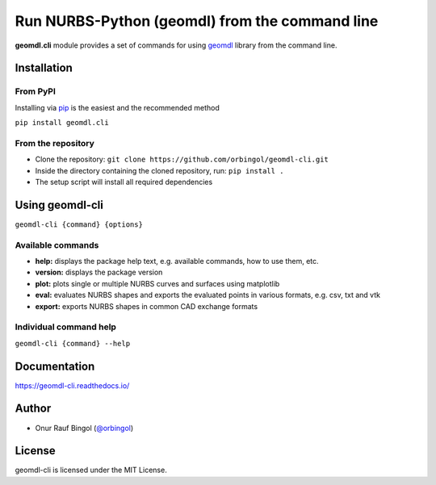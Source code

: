 Run NURBS-Python (geomdl) from the command line
^^^^^^^^^^^^^^^^^^^^^^^^^^^^^^^^^^^^^^^^^^^^^^^

|RTD|_ |PYPI|_

**geomdl.cli** module provides a set of commands for using `geomdl <https://pypi.org/project/geomdl>`_ library from
the command line.

Installation
============

From PyPI
---------

Installing via `pip <https://pip.pypa.io/en/stable/>`_ is the easiest and the recommended method

``pip install geomdl.cli``

From the repository
-------------------

* Clone the repository: ``git clone https://github.com/orbingol/geomdl-cli.git``
* Inside the directory containing the cloned repository, run: ``pip install .``
* The setup script will install all required dependencies

Using geomdl-cli
================

``geomdl-cli {command} {options}``

Available commands
------------------

* **help:** displays the package help text, e.g. available commands, how to use them, etc.
* **version:** displays the package version
* **plot:** plots single or multiple NURBS curves and surfaces using matplotlib
* **eval:** evaluates NURBS shapes and exports the evaluated points in various formats, e.g. csv, txt and vtk
* **export:** exports NURBS shapes in common CAD exchange formats

Individual command help
-----------------------

``geomdl-cli {command} --help``

Documentation
=============

https://geomdl-cli.readthedocs.io/

Author
======

* Onur Rauf Bingol (`@orbingol <https://github.com/orbingol>`_)

License
=======

geomdl-cli is licensed under the MIT License.


.. |RTD| image:: https://readthedocs.org/projects/geomdl-cli/badge/?version=latest
.. _RTD: https://geomdl-cli.readthedocs.io/en/latest/?badge=latest

.. |PYPI| image:: https://img.shields.io/pypi/v/geomdl.cli.svg
.. _PYPI: https://pypi.org/project/geomdl.cli/
